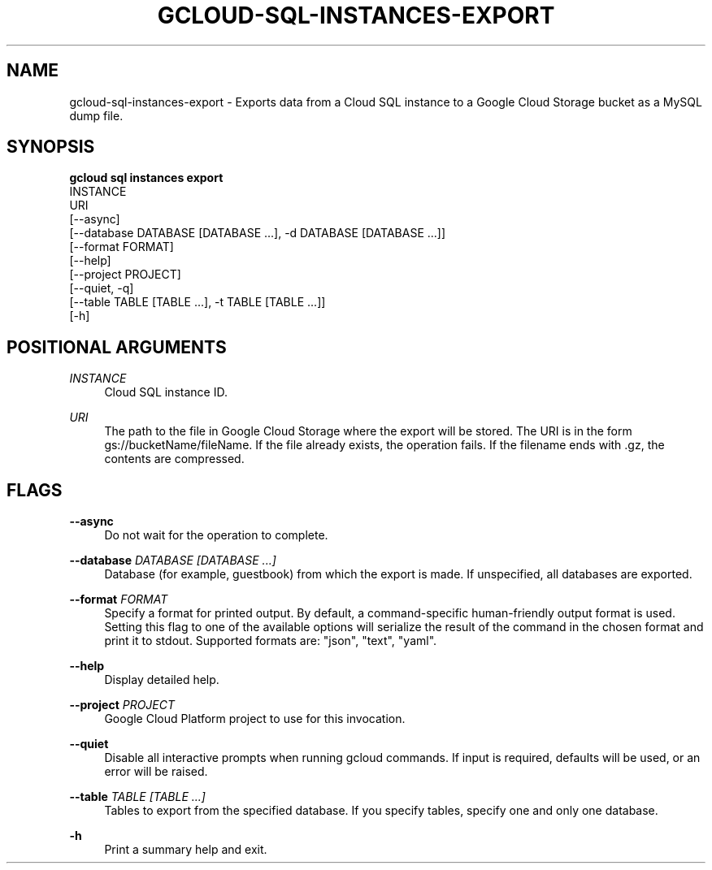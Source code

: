 '\" t
.TH "GCLOUD\-SQL\-INSTANCES\-EXPORT" "1"
.ie \n(.g .ds Aq \(aq
.el       .ds Aq '
.nh
.ad l
.SH "NAME"
gcloud-sql-instances-export \- Exports data from a Cloud SQL instance to a Google Cloud Storage bucket as a MySQL dump file\&.
.SH "SYNOPSIS"
.sp
.nf
\fBgcloud sql instances export\fR
  INSTANCE
  URI
  [\-\-async]
  [\-\-database DATABASE [DATABASE \&...], \-d DATABASE [DATABASE \&...]]
  [\-\-format FORMAT]
  [\-\-help]
  [\-\-project PROJECT]
  [\-\-quiet, \-q]
  [\-\-table TABLE [TABLE \&...], \-t TABLE [TABLE \&...]]
  [\-h]
.fi
.SH "POSITIONAL ARGUMENTS"
.PP
\fIINSTANCE\fR
.RS 4
Cloud SQL instance ID\&.
.RE
.PP
\fIURI\fR
.RS 4
The path to the file in Google Cloud Storage where the export will be stored\&. The URI is in the form gs://bucketName/fileName\&. If the file already exists, the operation fails\&. If the filename ends with \&.gz, the contents are compressed\&.
.RE
.SH "FLAGS"
.PP
\fB\-\-async\fR
.RS 4
Do not wait for the operation to complete\&.
.RE
.PP
\fB\-\-database\fR \fIDATABASE [DATABASE \&...]\fR
.RS 4
Database (for example, guestbook) from which the export is made\&. If unspecified, all databases are exported\&.
.RE
.PP
\fB\-\-format\fR \fIFORMAT\fR
.RS 4
Specify a format for printed output\&. By default, a command\-specific human\-friendly output format is used\&. Setting this flag to one of the available options will serialize the result of the command in the chosen format and print it to stdout\&. Supported formats are: "json", "text", "yaml"\&.
.RE
.PP
\fB\-\-help\fR
.RS 4
Display detailed help\&.
.RE
.PP
\fB\-\-project\fR \fIPROJECT\fR
.RS 4
Google Cloud Platform project to use for this invocation\&.
.RE
.PP
\fB\-\-quiet\fR
.RS 4
Disable all interactive prompts when running gcloud commands\&. If input is required, defaults will be used, or an error will be raised\&.
.RE
.PP
\fB\-\-table\fR \fITABLE [TABLE \&...]\fR
.RS 4
Tables to export from the specified database\&. If you specify tables, specify one and only one database\&.
.RE
.PP
\fB\-h\fR
.RS 4
Print a summary help and exit\&.
.RE
